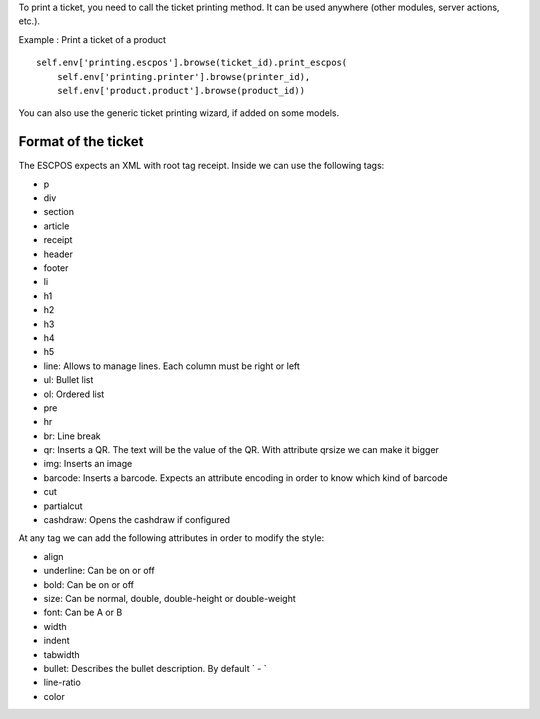 To print a ticket, you need to call the ticket printing method.
It can be used anywhere (other modules, server actions, etc.).

Example : Print a ticket of a product ::

    self.env['printing.escpos'].browse(ticket_id).print_escpos(
        self.env['printing.printer'].browse(printer_id),
        self.env['product.product'].browse(product_id))

You can also use the generic ticket printing wizard, if added on some models.

Format of the ticket
~~~~~~~~~~~~~~~~~~~~

The ESCPOS expects an XML with root tag receipt.
Inside we can use the following tags:

*  p
*  div
*  section
*  article
*  receipt
*  header
*  footer
*  li
*  h1
*  h2
*  h3
*  h4
*  h5
*  line: Allows to manage lines. Each column must be right or left
*  ul: Bullet list
*  ol: Ordered list
*  pre
*  hr
*  br: Line break
*  qr: Inserts a QR. The text will be the value of the QR. With attribute qrsize we can make it bigger
*  img: Inserts an image
*  barcode: Inserts a barcode. Expects an attribute encoding in order to know which kind of barcode
*  cut
*  partialcut
*  cashdraw: Opens the cashdraw if configured

At any tag we can add the following attributes in order to modify the style:

*  align
*  underline: Can be on or off
*  bold: Can be on or off
*  size: Can be normal, double, double-height or double-weight
*  font: Can be A or B
*  width
*  indent
*  tabwidth
*  bullet: Describes the bullet description. By default ` - `
*  line-ratio
*  color
